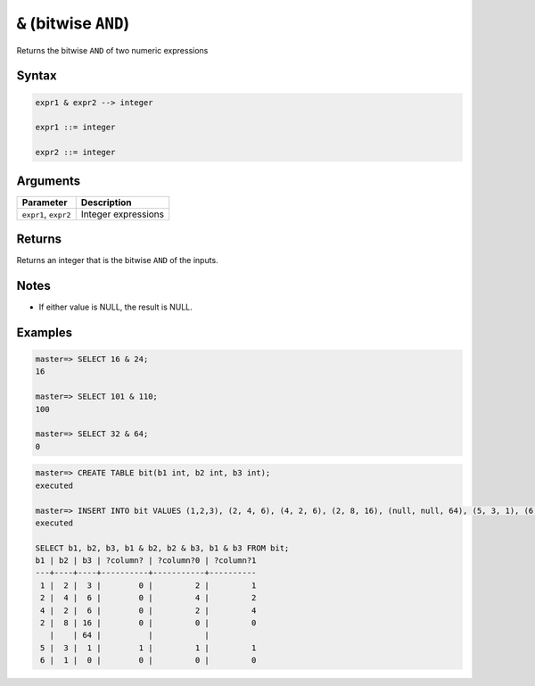 .. _between:

**************************
``&`` (bitwise ``AND``)
**************************

Returns the bitwise ``AND`` of two numeric expressions

Syntax
==========


.. code-block:: postgres

   expr1 & expr2 --> integer
   
   expr1 ::= integer
   
   expr2 ::= integer


Arguments
============

.. list-table:: 
   :widths: auto
   :header-rows: 1
   
   * - Parameter
     - Description
   * - ``expr1``, ``expr2``
     - Integer expressions

Returns
============

Returns an integer that is the bitwise ``AND`` of the inputs.

Notes
=======

* If either value is NULL, the result is NULL.

Examples
===========

.. code-block:: psql

   master=> SELECT 16 & 24;
   16
   
   master=> SELECT 101 & 110;
   100
   
   master=> SELECT 32 & 64;
   0

.. code-block:: psql

   master=> CREATE TABLE bit(b1 int, b2 int, b3 int);
   executed
   
   master=> INSERT INTO bit VALUES (1,2,3), (2, 4, 6), (4, 2, 6), (2, 8, 16), (null, null, 64), (5, 3, 1), (6, 1, 0);
   executed
   
   SELECT b1, b2, b3, b1 & b2, b2 & b3, b1 & b3 FROM bit;
   b1 | b2 | b3 | ?column? | ?column?0 | ?column?1
   ---+----+----+----------+-----------+----------
    1 |  2 |  3 |        0 |         2 |         1
    2 |  4 |  6 |        0 |         4 |         2
    4 |  2 |  6 |        0 |         2 |         4
    2 |  8 | 16 |        0 |         0 |         0
      |    | 64 |          |           |          
    5 |  3 |  1 |        1 |         1 |         1
    6 |  1 |  0 |        0 |         0 |         0
